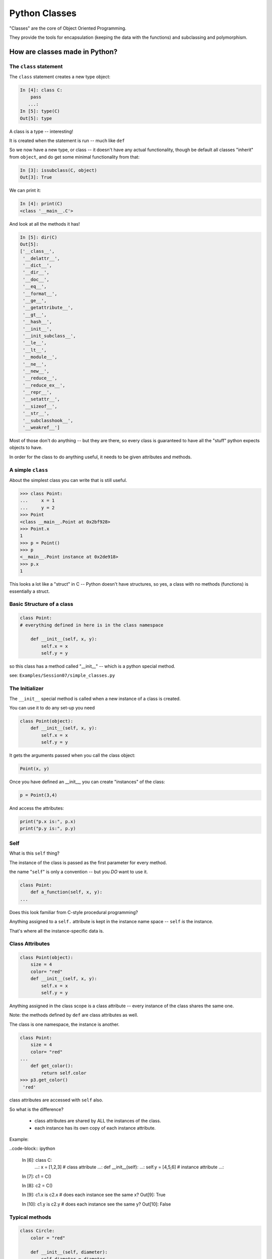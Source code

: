 .. _python_classes:

##############
Python Classes
##############

"Classes" are the core of Object Oriented Programming.

They provide the tools for encapsulation (keeping the data with the functions) and subclassing and polymorphism.


How are classes made in Python?
===============================

The ``class`` statement
-----------------------

The ``class``  statement creates a new type object:

.. code-block:: ipython

    In [4]: class C:
        pass
       ...:
    In [5]: type(C)
    Out[5]: type

A class is a type -- interesting!

It is created when the statement is run -- much like ``def``

So we now have a new type, or class -- it doesn't have any actual functionality, though be default all classes "inherit" from ``object``, and do get some minimal functionality from that:

.. code-block:: ipython

    In [3]: issubclass(C, object)
    Out[3]: True

We can print it:

.. code-block:: ipython

    In [4]: print(C)
    <class '__main__.C'>

And look at all the methods it has!

.. code-block:: ipython

    In [5]: dir(C)
    Out[5]:
    ['__class__',
     '__delattr__',
     '__dict__',
     '__dir__',
     '__doc__',
     '__eq__',
     '__format__',
     '__ge__',
     '__getattribute__',
     '__gt__',
     '__hash__',
     '__init__',
     '__init_subclass__',
     '__le__',
     '__lt__',
     '__module__',
     '__ne__',
     '__new__',
     '__reduce__',
     '__reduce_ex__',
     '__repr__',
     '__setattr__',
     '__sizeof__',
     '__str__',
     '__subclasshook__',
     '__weakref__']

Most of those don't do anything -- but they are there, so every class is guaranteed to have all the "stuff" python expects objects to have.

In order for the class to do anything useful, it needs to be given attributes and methods.


A simple ``class``
------------------

About the simplest class you can write that is still useful.

.. code-block:: python

    >>> class Point:
    ...     x = 1
    ...     y = 2
    >>> Point
    <class __main__.Point at 0x2bf928>
    >>> Point.x
    1
    >>> p = Point()
    >>> p
    <__main__.Point instance at 0x2de918>
    >>> p.x
    1

This looks a lot like a "struct" in C -- Python doesn't have structures, so yes, a class with no methods (functions) is essentially a struct.

Basic Structure of a class
--------------------------

.. code-block:: python

    class Point:
    # everything defined in here is in the class namespace

        def __init__(self, x, y):
            self.x = x
            self.y = y

so this class has a method called "__init__" -- which is a python special method.

see: ``Examples/Session07/simple_classes.py``

The Initializer
---------------

The ``__init__``  special method is called when a new instance of a class is created.

You can use it to do any set-up you need

.. code-block:: python

    class Point(object):
        def __init__(self, x, y):
            self.x = x
            self.y = y


It gets the arguments passed when you call the class object:

.. code-block:: python

    Point(x, y)

Once you have defined an __init__, you can create "instances" of the class:

.. code-block:: python

    p = Point(3,4)

And access the attributes:

.. code-block:: python

    print("p.x is:", p.x)
    print("p.y is:", p.y)


Self
----

What is this ``self`` thing?

The instance of the class is passed as the first parameter for every method.

the name "``self``" is only a convention -- but you *DO* want to use it.

.. code-block:: python

    class Point:
        def a_function(self, x, y):
    ...

Does this look familiar from C-style procedural programming?

Anything assigned to a ``self.``  attribute is kept in the instance
name space -- ``self`` *is* the instance.

That's where all the instance-specific data is.


Class Attributes
----------------

.. code-block:: python

    class Point(object):
        size = 4
        color= "red"
        def __init__(self, x, y):
            self.x = x
            self.y = y

Anything assigned in the class scope is a class attribute -- every
instance of the class shares the same one.

Note: the methods defined by ``def`` are class attributes as well.

The class is one namespace, the instance is another.

.. code-block:: python

    class Point:
        size = 4
        color= "red"
    ...
        def get_color():
            return self.color
    >>> p3.get_color()
     'red'

class attributes are accessed with ``self``  also.

So what is the difference?

 * class attributes are shared by ALL the instances of the class.
 * each instance has its own copy of each instance attribute.

Example:

..code-block:: ipython

    In [6]: class C:
       ...:     x = [1,2,3] # class attribute
       ...:     def __init__(self):
       ...:         self.y = [4,5,6] # instance attribute
       ...:

    In [7]: c1 = C()

    In [8]: c2 = C()

    In [9]: c1.x is c2.x # does each instance see the same x?
    Out[9]: True

    In [10]: c1.y is c2.y # does each instance see the same y?
    Out[10]: False




Typical methods
---------------

.. code-block:: python

    class Circle:
        color = "red"

        def __init__(self, diameter):
            self.diameter = diameter

        def grow(self, factor=2):
            self.diameter = self.diameter * factor


Methods take some parameters, manipulate the attributes in ``self``.

They may or may not return something useful.


Gotcha !
--------

.. code-block:: python

    ...
        def grow(self, factor=2):
            self.diameter = self.diameter * factor
    ...
    In [205]: C = Circle(5)
    In [206]: C.grow(2,3)

    TypeError: grow() takes at most 2 arguments (3 given)

Huh???? I only gave 2

``self`` is implicitly passed in for you by python.

Functions (methods) are First Class
-----------------------------------

.. rst-class:: center

    Note that in python, functions are first class objects, so a method *is* an attribute

